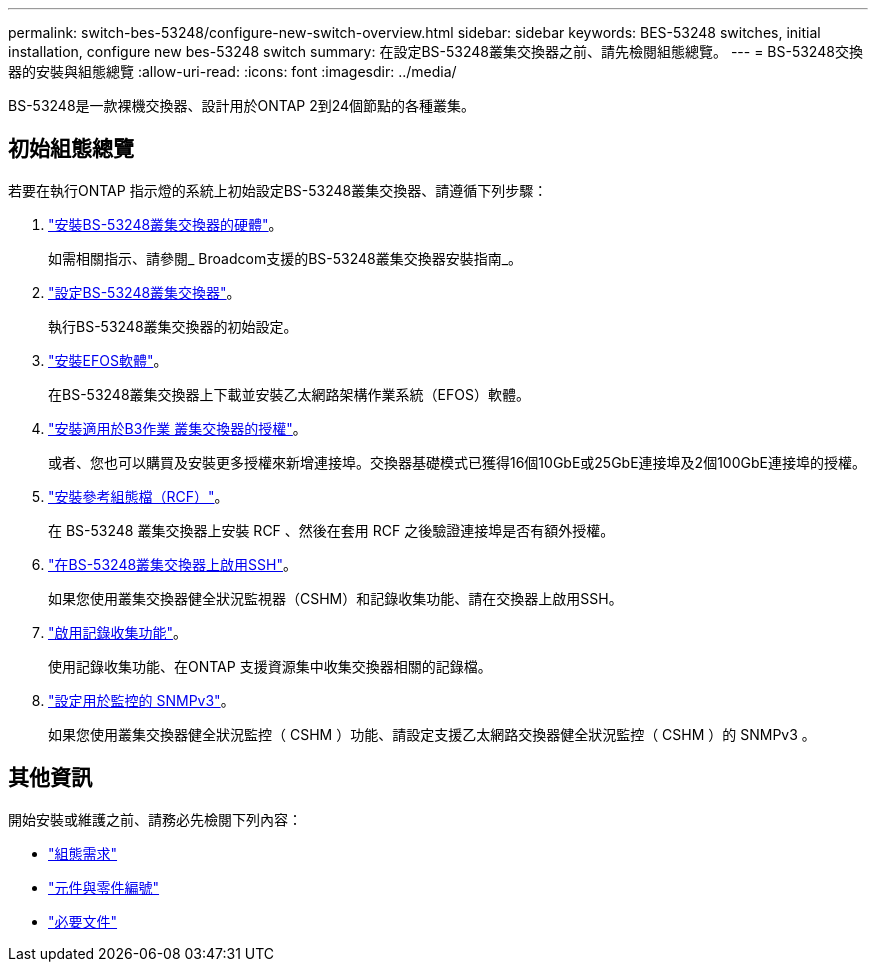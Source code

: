 ---
permalink: switch-bes-53248/configure-new-switch-overview.html 
sidebar: sidebar 
keywords: BES-53248 switches, initial installation, configure new bes-53248 switch 
summary: 在設定BS-53248叢集交換器之前、請先檢閱組態總覽。 
---
= BS-53248交換器的安裝與組態總覽
:allow-uri-read: 
:icons: font
:imagesdir: ../media/


[role="lead"]
BS-53248是一款裸機交換器、設計用於ONTAP 2到24個節點的各種叢集。



== 初始組態總覽

若要在執行ONTAP 指示燈的系統上初始設定BS-53248叢集交換器、請遵循下列步驟：

. link:install-hardware-bes53248.html["安裝BS-53248叢集交換器的硬體"]。
+
如需相關指示、請參閱_ Broadcom支援的BS-53248叢集交換器安裝指南_。

. link:configure-install-initial.html["設定BS-53248叢集交換器"]。
+
執行BS-53248叢集交換器的初始設定。

. link:configure-efos-software.html["安裝EFOS軟體"]。
+
在BS-53248叢集交換器上下載並安裝乙太網路架構作業系統（EFOS）軟體。

. link:configure-licenses.html["安裝適用於B3作業 叢集交換器的授權"]。
+
或者、您也可以購買及安裝更多授權來新增連接埠。交換器基礎模式已獲得16個10GbE或25GbE連接埠及2個100GbE連接埠的授權。

. link:configure-install-rcf.html["安裝參考組態檔（RCF）"]。
+
在 BS-53248 叢集交換器上安裝 RCF 、然後在套用 RCF 之後驗證連接埠是否有額外授權。

. link:configure-ssh.html["在BS-53248叢集交換器上啟用SSH"]。
+
如果您使用叢集交換器健全狀況監視器（CSHM）和記錄收集功能、請在交換器上啟用SSH。

. link:CSHM_log_collection.html["啟用記錄收集功能"]。
+
使用記錄收集功能、在ONTAP 支援資源集中收集交換器相關的記錄檔。

. link:CSHM_snmpv3.html["設定用於監控的 SNMPv3"]。
+
如果您使用叢集交換器健全狀況監控（ CSHM ）功能、請設定支援乙太網路交換器健全狀況監控（ CSHM ）的 SNMPv3 。





== 其他資訊

開始安裝或維護之前、請務必先檢閱下列內容：

* link:configure-reqs-bes53248.html["組態需求"]
* link:components-bes53248.html["元件與零件編號"]
* link:required-documentation-bes53248.html["必要文件"]

